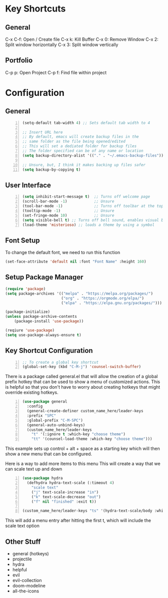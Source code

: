 * Key Shortcuts
** General
   C-x C-f: Open / Create file
   C-x k: Kill Buffer
   C-x 0: Remove Window
   C-x 2: Split window horizontally
   C-x 3: Split window vertically

** Portfolio
   C-p p: Open Project
   C-p f: Find file within project

* Configuration
** General
#+BEGIN_SRC emacs-lisp -n 
(setq-default tab-width 4) ;; Sets default tab width to 4

;; Insert URL here
;; By default, emacs will create backup files in the
;; same folder as the file being opened/edited
;; This will set a dediated folder for backup files
;; The folder specified can be of any name or location
(setq backup-directory-alist '(("." . "~/.emacs-backup-files")))

;; Unsure, but, I think it makes backing up files safer
(setq backup-by-copying t)
#+END_SRC

** User Interface
#+BEGIN_SRC emacs-lisp -n
(setq inhibit-start-message t)  ;; Turns off welcome page
(scroll-bar-mode -1)            ;; Unsure
(tool-bar-mode -1)              ;; Turns off toolbar at the top of the window
(tooltip-mode -1)               ;; Unsure
(set-fringe-mode 10)            ;; Unsure
(setq visible-bell t) ;; Turns off bell sound, enables visual bell
(load-theme 'misterioso) ;; loads a theme by using a symbol
#+END_SRC

** Font Setup
To change the default font, we need to run this function
#+begin_src emacs-lisp
(set-face-attribute 'default nil :font "Font Name" :height 160)
#+end_src

** Setup Package Manager
#+begin_src emacs-lisp
(require 'package)
(setq package-archives '(("melpa" . "https://melpa.org/packages/")
                         ("org" . "https://orgmode.org/elpa/")
                         ("elpa" . "https://elpa.gnu.org/packages/")))

(package-initialize)
(unless package-archive-contents
    (package-install 'use-package))

(reqiure 'use-package)
(setq use-package-always-ensure t)
#+end_src

** Key Shortcut Configuration
#+BEGIN_SRC emacs-lisp -n
;; To create a global key shortcut
(global-set-key (kbd "C-M-j") 'counsel-switch-buffer)
#+END_SRC

There is a package called general.el that will allow the
creation of a global prefix hotkey that can be used to
show a menu of customized actions.  This is helpful so that
you don't have to worry about creating hotkeys that might
override existing hotkeys.
#+BEGIN_SRC emacs-lisp -n
(use-package general
  :config
  (general-create-definer custom_name_here/leader-keys
  :prefix "SPC"
  :global-prefix "C-M-SPC")
  (general-auto-unbind-keys)
  (custom_name_here/leader-keys
    "t" '(:ignore t :which-key "choose theme")
	"tt" '(counsel-load-theme :which-key "choose theme")))
#+END_SRC
This example sets up control + alt + space as a starting key
which will then show a new menu that can be configured.

Here is a way to add more items to this menu
This will create a way that we can scale text up and down
#+BEGIN_SRC emacs-lisp -n
(use-package hydra
  (defhydra hydra-text-scale (:timeout 4)
    "scale text"
    ("j" text-scale-increase "in")
    ("k" text-scale-decrease "out")
    ("f" nil "finished" :exit t))

(custom_name_here/leader-keys "ts" '(hydra-text-scale/body :which-key "scale text"))
#+END_SRC
This will add a menu entry after hitting the first t, which will include the scale text option

** Other Stuff
- general (hotkeys)
- projectile
- hydra
- helpful
- evil
- evil-collection
- doom-modeline
- all-the-icons
